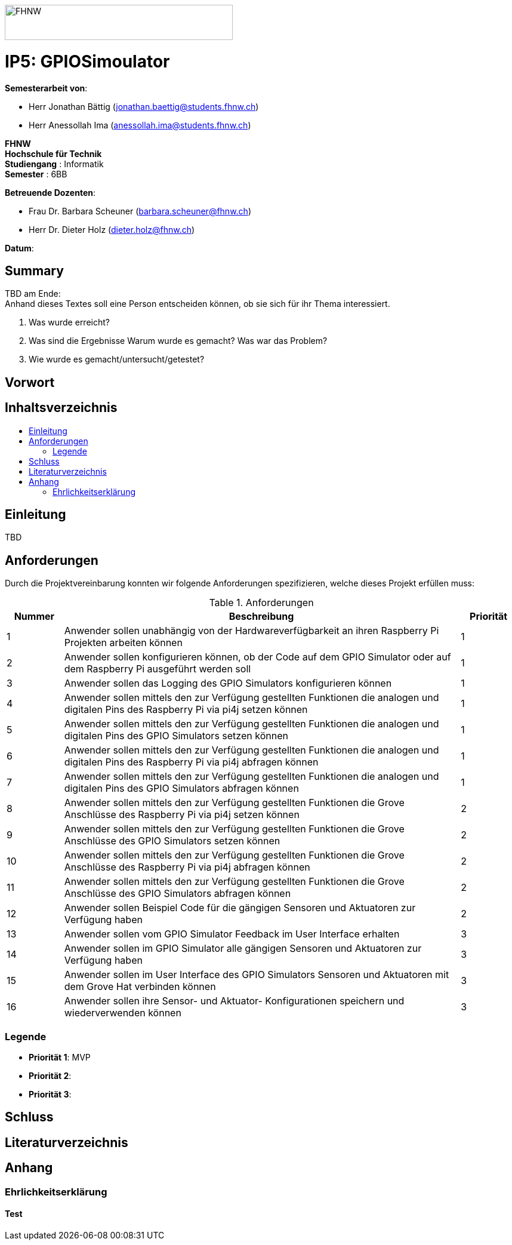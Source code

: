 :toc: macro
:toc-title: 
:imagesdir: ./assets/images
:iconsdir: ./icons
:stylesdir: ./styles
:homepage: https://github.com/FHNW-IP5-IP6/GPIOSimulator

image::FHNW.png[FHNW,382,59]
[discrete]
= IP5: GPIOSimoulator

*Semesterarbeit von*:

* Herr Jonathan Bättig (jonathan.baettig@students.fhnw.ch) 
* Herr Anessollah Ima (anessollah.ima@students.fhnw.ch)

*FHNW* +
*Hochschule für Technik* +
*Studiengang* : Informatik +
*Semester* : 6BB

*Betreuende Dozenten*:

* Frau Dr. Barbara Scheuner (barbara.scheuner@fhnw.ch) 
* Herr Dr. Dieter Holz (dieter.holz@fhnw.ch) 

*Datum*: 

//This is a Page Break
<<<

[discrete]
== Summary 
TBD am Ende: + 
Anhand	dieses	Textes	soll	eine	Person	entscheiden	können,	ob	sie	sich	für	ihr	Thema	interessiert.

. Was	wurde	erreicht?
. Was	sind	die	Ergebnisse
Warum	wurde	es	gemacht?	Was	war	das	Problem?	
. Wie	wurde	es	gemacht/untersucht/getestet?

[discrete]
== Vorwort

[discrete]
== Inhaltsverzeichnis
toc::[]

== Einleitung
TBD

== Anforderungen
Durch die Projektvereinbarung konnten wir folgende Anforderungen spezifizieren, welche dieses Projekt erfüllen muss:

.Anforderungen
[cols="1,7,1"]
|===
|Nummer |Beschreibung  |Priorität

|{counter:reqNumber}	
|Anwender sollen unabhängig von der Hardwareverfügbarkeit an ihren Raspberry Pi Projekten arbeiten können
|1

|{counter:reqNumber}
|Anwender sollen konfigurieren können, ob der Code auf dem GPIO Simulator oder auf dem Raspberry Pi ausgeführt werden soll
|1

|{counter:reqNumber}
|Anwender sollen das Logging des GPIO Simulators konfigurieren können
|1

|{counter:reqNumber}
|Anwender sollen mittels den zur Verfügung gestellten Funktionen die analogen und digitalen Pins des Raspberry Pi via pi4j setzen können
|1

|{counter:reqNumber}	
|Anwender sollen mittels den zur Verfügung gestellten Funktionen die analogen und digitalen Pins des GPIO Simulators setzen können
|1

|{counter:reqNumber}
|Anwender sollen mittels den zur Verfügung gestellten Funktionen die analogen und digitalen Pins des Raspberry Pi via pi4j abfragen können
|1

|{counter:reqNumber}
|Anwender sollen mittels den zur Verfügung gestellten Funktionen die analogen und digitalen Pins des GPIO Simulators abfragen können
|1

|{counter:reqNumber}
|Anwender sollen mittels den zur Verfügung gestellten Funktionen die Grove Anschlüsse des Raspberry Pi via pi4j setzen können
|2

|{counter:reqNumber}
|Anwender sollen mittels den zur Verfügung gestellten Funktionen die Grove Anschlüsse des GPIO Simulators setzen können
|2

|{counter:reqNumber}
|Anwender sollen mittels den zur Verfügung gestellten Funktionen die Grove Anschlüsse des Raspberry Pi via pi4j abfragen können
|2

|{counter:reqNumber}
|Anwender sollen mittels den zur Verfügung gestellten Funktionen die Grove Anschlüsse des GPIO Simulators abfragen können
|2

|{counter:reqNumber}
|Anwender sollen Beispiel Code für die gängigen Sensoren und Aktuatoren zur Verfügung haben
|2

|{counter:reqNumber}
|Anwender sollen vom GPIO Simulator Feedback im User Interface erhalten
|3

|{counter:reqNumber}	
|Anwender sollen im GPIO Simulator alle gängigen Sensoren und Aktuatoren zur Verfügung haben
|3

|{counter:reqNumber}
|Anwender sollen im User Interface des GPIO Simulators Sensoren und Aktuatoren mit dem Grove Hat verbinden können
|3

|{counter:reqNumber}	
|Anwender sollen ihre Sensor- und Aktuator- Konfigurationen speichern und wiederverwenden können
|3

|===

=== Legende
* *Priorität 1*: MVP
* *Priorität 2*: 
* *Priorität 3*:


== Schluss

== Literaturverzeichnis

== Anhang

=== Ehrlichkeitserklärung

==== Test

